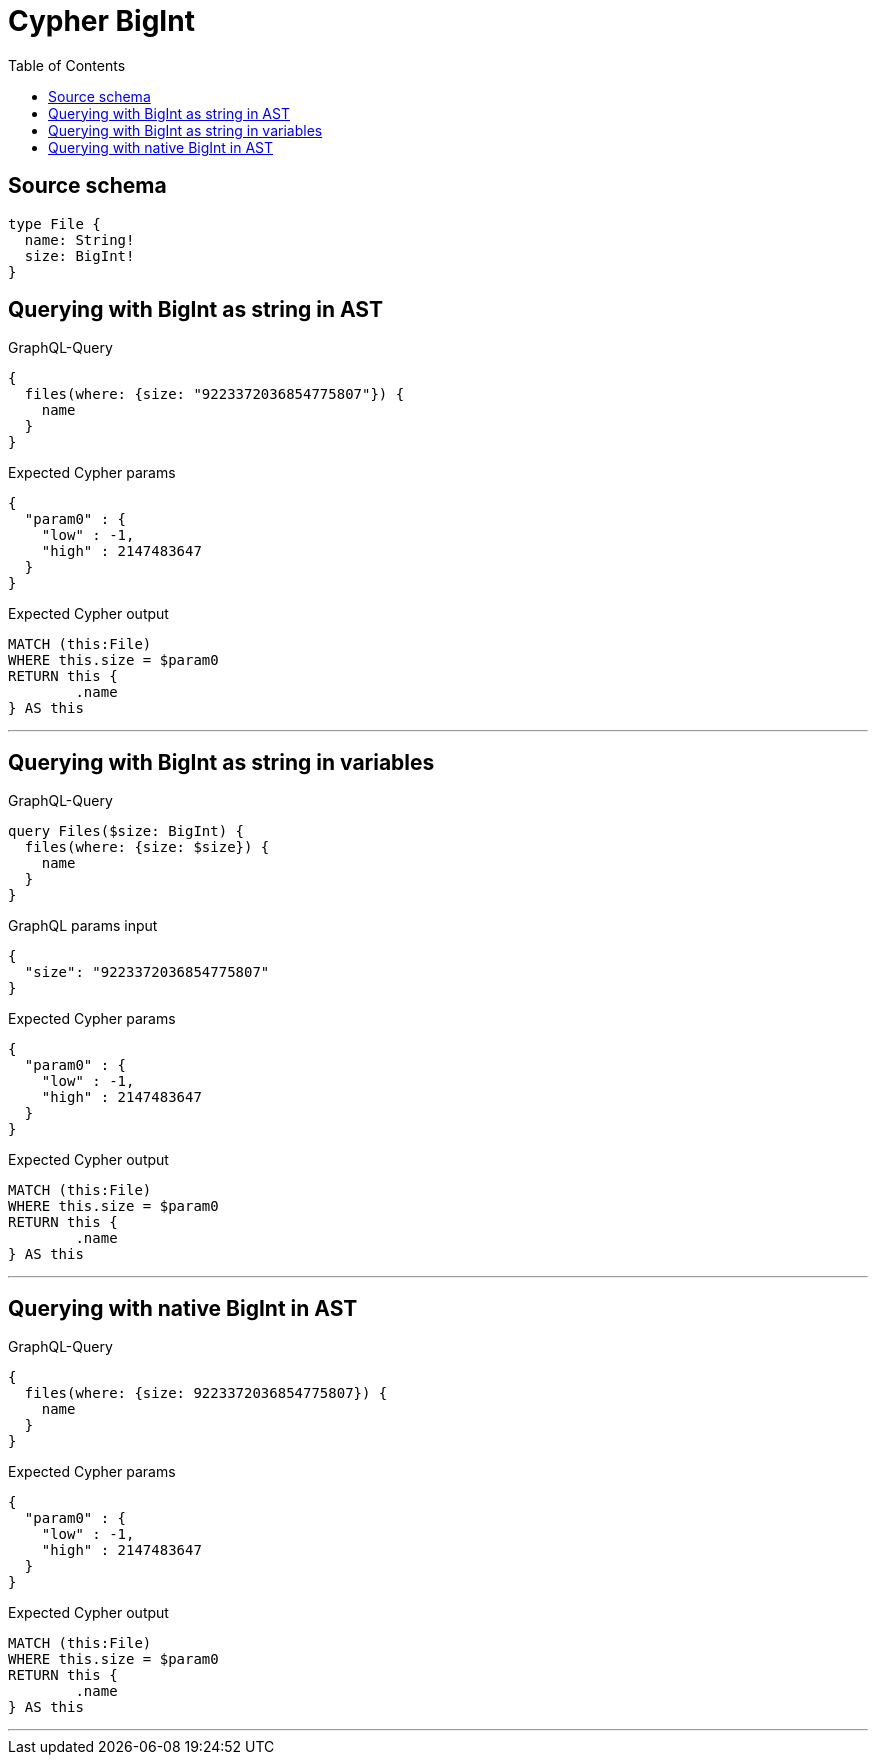 :toc:

= Cypher BigInt

== Source schema

[source,graphql,schema=true]
----
type File {
  name: String!
  size: BigInt!
}
----

== Querying with BigInt as string in AST

.GraphQL-Query
[source,graphql]
----
{
  files(where: {size: "9223372036854775807"}) {
    name
  }
}
----

.Expected Cypher params
[source,json]
----
{
  "param0" : {
    "low" : -1,
    "high" : 2147483647
  }
}
----

.Expected Cypher output
[source,cypher]
----
MATCH (this:File)
WHERE this.size = $param0
RETURN this {
	.name
} AS this
----

'''

== Querying with BigInt as string in variables

.GraphQL-Query
[source,graphql]
----
query Files($size: BigInt) {
  files(where: {size: $size}) {
    name
  }
}
----

.GraphQL params input
[source,json,request=true]
----
{
  "size": "9223372036854775807"
}
----

.Expected Cypher params
[source,json]
----
{
  "param0" : {
    "low" : -1,
    "high" : 2147483647
  }
}
----

.Expected Cypher output
[source,cypher]
----
MATCH (this:File)
WHERE this.size = $param0
RETURN this {
	.name
} AS this
----

'''

== Querying with native BigInt in AST

.GraphQL-Query
[source,graphql]
----
{
  files(where: {size: 9223372036854775807}) {
    name
  }
}
----

.Expected Cypher params
[source,json]
----
{
  "param0" : {
    "low" : -1,
    "high" : 2147483647
  }
}
----

.Expected Cypher output
[source,cypher]
----
MATCH (this:File)
WHERE this.size = $param0
RETURN this {
	.name
} AS this
----

'''

